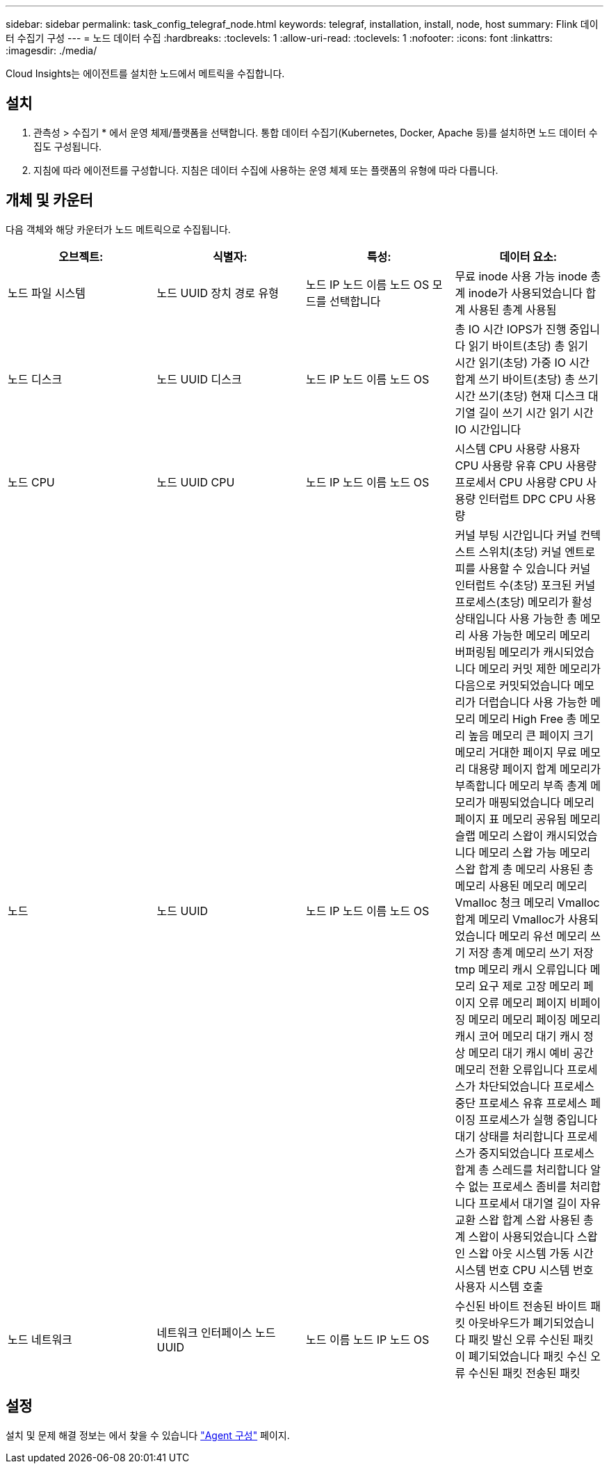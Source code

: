 ---
sidebar: sidebar 
permalink: task_config_telegraf_node.html 
keywords: telegraf, installation, install, node, host 
summary: Flink 데이터 수집기 구성 
---
= 노드 데이터 수집
:hardbreaks:
:toclevels: 1
:allow-uri-read: 
:toclevels: 1
:nofooter: 
:icons: font
:linkattrs: 
:imagesdir: ./media/


[role="lead"]
Cloud Insights는 에이전트를 설치한 노드에서 메트릭을 수집합니다.



== 설치

. 관측성 > 수집기 * 에서 운영 체제/플랫폼을 선택합니다. 통합 데이터 수집기(Kubernetes, Docker, Apache 등)를 설치하면 노드 데이터 수집도 구성됩니다.
. 지침에 따라 에이전트를 구성합니다. 지침은 데이터 수집에 사용하는 운영 체제 또는 플랫폼의 유형에 따라 다릅니다.




== 개체 및 카운터

다음 객체와 해당 카운터가 노드 메트릭으로 수집됩니다.

[cols="<.<,<.<,<.<,<.<"]
|===
| 오브젝트: | 식별자: | 특성: | 데이터 요소: 


| 노드 파일 시스템 | 노드 UUID
장치
경로
유형 | 노드 IP
노드 이름
노드 OS
모드를 선택합니다 | 무료
inode 사용 가능
inode 총계
inode가 사용되었습니다
합계
사용된 총계
사용됨 


| 노드 디스크 | 노드 UUID
디스크 | 노드 IP
노드 이름
노드 OS | 총 IO 시간
IOPS가 진행 중입니다
읽기 바이트(초당)
총 읽기 시간
읽기(초당)
가중 IO 시간 합계
쓰기 바이트(초당)
총 쓰기 시간
쓰기(초당)
현재 디스크 대기열 길이
쓰기 시간
읽기 시간
IO 시간입니다 


| 노드 CPU | 노드 UUID
CPU | 노드 IP
노드 이름
노드 OS | 시스템 CPU 사용량
사용자 CPU 사용량
유휴 CPU 사용량
프로세서 CPU 사용량
CPU 사용량 인터럽트
DPC CPU 사용량 


| 노드 | 노드 UUID | 노드 IP
노드 이름
노드 OS | 커널 부팅 시간입니다
커널 컨텍스트 스위치(초당)
커널 엔트로피를 사용할 수 있습니다
커널 인터럽트 수(초당)
포크된 커널 프로세스(초당)
메모리가 활성 상태입니다
사용 가능한 총 메모리
사용 가능한 메모리
메모리 버퍼링됨
메모리가 캐시되었습니다
메모리 커밋 제한
메모리가 다음으로 커밋되었습니다
메모리가 더럽습니다
사용 가능한 메모리
메모리 High Free
총 메모리 높음
메모리 큰 페이지 크기
메모리 거대한 페이지 무료
메모리 대용량 페이지 합계
메모리가 부족합니다
메모리 부족 총계
메모리가 매핑되었습니다
메모리 페이지 표
메모리 공유됨
메모리 슬랩
메모리 스왑이 캐시되었습니다
메모리 스왑 가능
메모리 스왑 합계
총 메모리
사용된 총 메모리
사용된 메모리
메모리 Vmalloc 청크
메모리 Vmalloc 합계
메모리 Vmalloc가 사용되었습니다
메모리 유선
메모리 쓰기 저장 총계
메모리 쓰기 저장 tmp
메모리 캐시 오류입니다
메모리 요구 제로 고장
메모리 페이지 오류
메모리 페이지
비페이징 메모리
메모리 페이징
메모리 캐시 코어
메모리 대기 캐시 정상
메모리 대기 캐시 예비 공간
메모리 전환 오류입니다
프로세스가 차단되었습니다
프로세스 중단
프로세스 유휴
프로세스 페이징
프로세스가 실행 중입니다
대기 상태를 처리합니다
프로세스가 중지되었습니다
프로세스 합계
총 스레드를 처리합니다
알 수 없는 프로세스
좀비를 처리합니다
프로세서 대기열 길이
자유 교환
스왑 합계
스왑 사용된 총계
스왑이 사용되었습니다
스왑 인
스왑 아웃
시스템 가동 시간
시스템 번호 CPU
시스템 번호 사용자
시스템 호출 


| 노드 네트워크 | 네트워크 인터페이스
노드 UUID | 노드 이름
노드 IP
노드 OS | 수신된 바이트
전송된 바이트
패킷 아웃바우드가 폐기되었습니다
패킷 발신 오류
수신된 패킷이 폐기되었습니다
패킷 수신 오류
수신된 패킷
전송된 패킷 
|===


== 설정

설치 및 문제 해결 정보는 에서 찾을 수 있습니다 link:task_config_telegraf_agent.html["Agent 구성"] 페이지.
